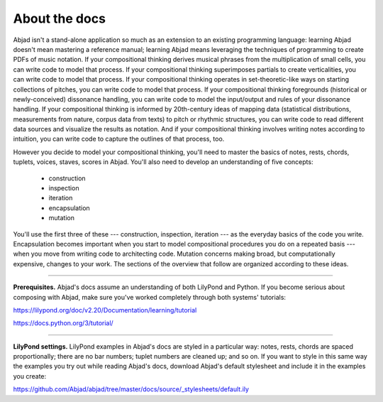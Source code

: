 About the docs
==============

Abjad isn't a stand-alone application so much as an extension to an existing programming
language: learning Abjad doesn't mean mastering a reference manual; learning Abjad means
leveraging the techniques of programming to create PDFs of music notation. If your
compositional thinking derives musical phrases from the multiplication of small cells,
you can write code to model that process. If your compositional thinking superimposes
partials to create verticalities, you can write code to model that process. If your
compositional thinking operates in set-theoretic-like ways on starting collections of
pitches, you can write code to model that process. If your compositional thinking
foregrounds (historical or newly-conceived) dissonance handling, you can write code to
model the input/output and rules of your dissonance handling. If your compositional
thinking is informed by 20th-century ideas of mapping data (statistical distributions,
measurements from nature, corpus data from texts) to pitch or rhythmic structures, you
can write code to read different data sources and visualize the results as notation. And
if your compositional thinking involves writing notes according to intuition, you can
write code to capture the outlines of that process, too.

However you decide to model your compositional thinking, you'll need to master the basics
of notes, rests, chords, tuplets, voices, staves, scores in Abjad. You'll also need to
develop an understanding of five concepts:

    * construction
    * inspection
    * iteration
    * encapsulation
    * mutation

You'll use the first three of these --- construction, inspection, iteration --- as the
everyday basics of the code you write. Encapsulation becomes important when you start to
model compositional procedures you do on a repeated basis --- when you move from writing
code to architecting code. Mutation concerns making broad, but computationally expensive,
changes to your work. The sections of the overview that follow are organized according to
these ideas.

----

**Prerequisites.** Abjad's docs assume an understanding of both LilyPond and Python. If
you become serious about composing with Abjad, make sure you've worked completely through
both systems' tutorials:

https://lilypond.org/doc/v2.20/Documentation/learning/tutorial 

https://docs.python.org/3/tutorial/

----

**LilyPond settings.** LilyPond examples in Abjad's docs are styled in a particular way:
notes, rests, chords are spaced proportionally; there are no bar numbers; tuplet numbers
are cleaned up; and so on. If you want to style in this same way the examples you try out
while reading Abjad's docs, download Abjad's default stylesheet and include it in the
examples you create:

https://github.com/Abjad/abjad/tree/master/docs/source/_stylesheets/default.ily
